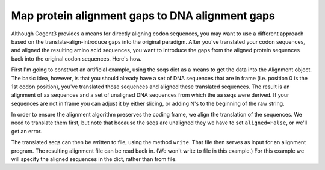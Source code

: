 Map protein alignment gaps to DNA alignment gaps
================================================

.. sectionauthor:: Gavin Huttley

Although Cogent3 provides a means for directly aligning codon sequences, you may want to use a different approach based on the translate-align-introduce gaps into the original paradigm. After you've translated your codon sequences, and aligned the resulting amino acid sequences, you want to introduce the gaps from the aligned protein sequences back into the original codon sequences. Here's how.

.. jupyter-execute::
    :linenos:

    from cogent3 import make_unaligned_seqs, make_aligned_seqs

First I'm going to construct an artificial example, using the seqs dict as a means to get the data into the Alignment object. The basic idea, however, is that you should already have a set of DNA sequences that are in frame (i.e. position 0 is the 1st codon position), you've translated those sequences and aligned these translated sequences. The result is an alignment of aa sequences and a set of unaligned DNA sequences from which the aa seqs were derived. If your sequences are not in frame you can adjust it by either slicing, or adding N's to the beginning of the raw string.

.. jupyter-execute::
    :linenos:

    seqs = {
        "hum": "AAGCAGATCCAGGAAAGCAGCGAGAATGGCAGCCTGGCCGCGCGCCAGGAGAGGCAGGCCCAGGTCAACCTCACT",
        "mus": "AAGCAGATCCAGGAGAGCGGCGAGAGCGGCAGCCTGGCCGCGCGGCAGGAGAGGCAGGCCCAAGTCAACCTCACG",
        "rat": "CTGAACAAGCAGCCACTTTCAAACAAGAAA",
    }
    unaligned_DNA = make_unaligned_seqs(seqs, moltype="dna")
    print(unaligned_DNA.to_fasta())

In order to ensure the alignment algorithm preserves the coding frame, we align the translation of the sequences. We need to translate them first, but note that because the seqs are unaligned they we have to set ``aligned=False``, or we'll get an error.

.. jupyter-execute::
    :linenos:

    unaligned_aa = unaligned_DNA.get_translation()
    print(unaligned_aa.to_fasta())

The translated seqs can then be written to file, using the method ``write``. That file then serves as input for an alignment program. The resulting alignment file can be read back in. (We won't write to file in this example.) For this example we will specify the aligned sequences in the dict, rather than from file.

.. jupyter-execute::
    :linenos:

    aligned_aa_seqs = {
        "hum": "KQIQESSENGSLAARQERQAQVNLT",
        "mus": "KQIQESGESGSLAARQERQAQVNLT",
        "rat": "LNKQ------PLS---------NKK",
    }
    aligned_aa = make_aligned_seqs(aligned_aa_seqs, moltype="protein")
    aligned_DNA = aligned_aa.replace_seqs(unaligned_DNA)
    aligned_DNA
